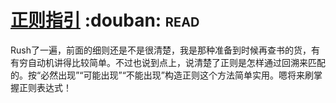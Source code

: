 * [[https://book.douban.com/subject/10591096/][正则指引]]    :douban::read:
Rush了一遍，前面的细则还是不是很清楚，我是那种准备到时候再查书的货，有有穷自动机讲得比较简单。不过也说到点上，说清楚了正则是怎样通过回溯来匹配的。按“必然出现”“可能出现”“不能出现”构造正则这个方法简单实用。嗯将来刷掌握正则表达式！
